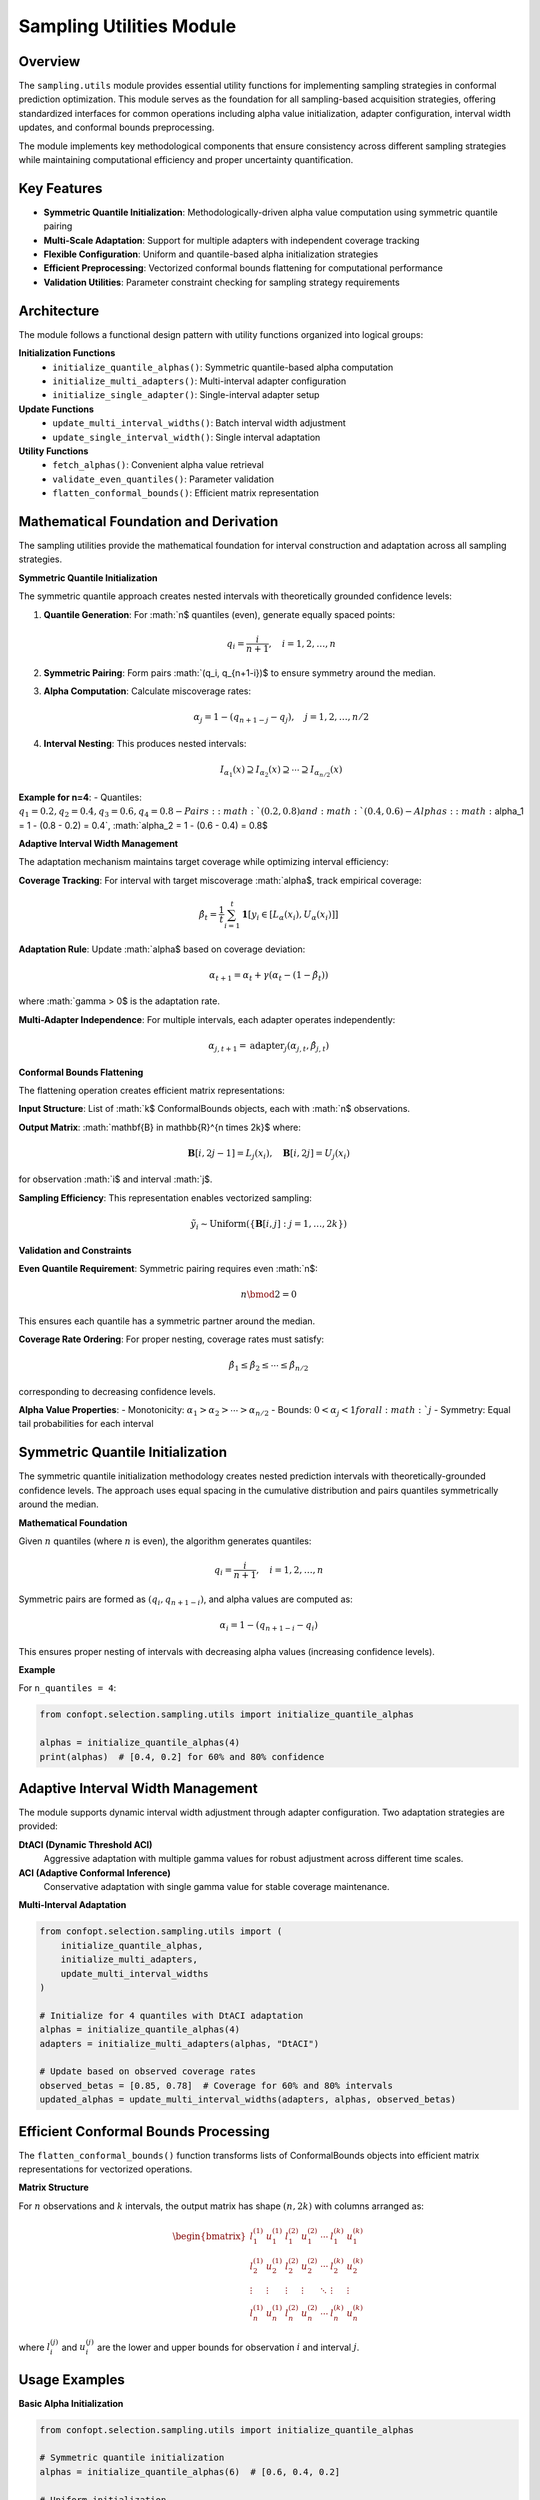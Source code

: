 Sampling Utilities Module
=========================

Overview
--------

The ``sampling.utils`` module provides essential utility functions for implementing sampling strategies in conformal prediction optimization. This module serves as the foundation for all sampling-based acquisition strategies, offering standardized interfaces for common operations including alpha value initialization, adapter configuration, interval width updates, and conformal bounds preprocessing.

The module implements key methodological components that ensure consistency across different sampling strategies while maintaining computational efficiency and proper uncertainty quantification.

Key Features
------------

* **Symmetric Quantile Initialization**: Methodologically-driven alpha value computation using symmetric quantile pairing
* **Multi-Scale Adaptation**: Support for multiple adapters with independent coverage tracking
* **Flexible Configuration**: Uniform and quantile-based alpha initialization strategies
* **Efficient Preprocessing**: Vectorized conformal bounds flattening for computational performance
* **Validation Utilities**: Parameter constraint checking for sampling strategy requirements

Architecture
------------

The module follows a functional design pattern with utility functions organized into logical groups:

**Initialization Functions**
  - ``initialize_quantile_alphas()``: Symmetric quantile-based alpha computation
  - ``initialize_multi_adapters()``: Multi-interval adapter configuration
  - ``initialize_single_adapter()``: Single-interval adapter setup

**Update Functions**
  - ``update_multi_interval_widths()``: Batch interval width adjustment
  - ``update_single_interval_width()``: Single interval adaptation

**Utility Functions**
  - ``fetch_alphas()``: Convenient alpha value retrieval
  - ``validate_even_quantiles()``: Parameter validation
  - ``flatten_conformal_bounds()``: Efficient matrix representation

Mathematical Foundation and Derivation
-------------------------------------

The sampling utilities provide the mathematical foundation for interval construction and adaptation across all sampling strategies.

**Symmetric Quantile Initialization**

The symmetric quantile approach creates nested intervals with theoretically grounded confidence levels:

1. **Quantile Generation**: For :math:`n$ quantiles (even), generate equally spaced points:

   .. math::
      q_i = \frac{i}{n+1}, \quad i = 1, 2, \ldots, n

2. **Symmetric Pairing**: Form pairs :math:`(q_i, q_{n+1-i})$ to ensure symmetry around the median.

3. **Alpha Computation**: Calculate miscoverage rates:

   .. math::
      \alpha_j = 1 - (q_{n+1-j} - q_j), \quad j = 1, 2, \ldots, n/2

4. **Interval Nesting**: This produces nested intervals:

   .. math::
      I_{\alpha_1}(x) \supseteq I_{\alpha_2}(x) \supseteq \cdots \supseteq I_{\alpha_{n/2}}(x)

**Example for n=4**:
- Quantiles: :math:`q_1 = 0.2, q_2 = 0.4, q_3 = 0.6, q_4 = 0.8$
- Pairs: :math:`(0.2, 0.8)$ and :math:`(0.4, 0.6)$
- Alphas: :math:`\alpha_1 = 1 - (0.8 - 0.2) = 0.4`, :math:`\alpha_2 = 1 - (0.6 - 0.4) = 0.8$

**Adaptive Interval Width Management**

The adaptation mechanism maintains target coverage while optimizing interval efficiency:

**Coverage Tracking**: For interval with target miscoverage :math:`\alpha$, track empirical coverage:

.. math::
   \hat{\beta}_t = \frac{1}{t} \sum_{i=1}^t \mathbf{1}[y_i \in [L_{\alpha}(x_i), U_{\alpha}(x_i)]]

**Adaptation Rule**: Update :math:`\alpha$ based on coverage deviation:

.. math::
   \alpha_{t+1} = \alpha_t + \gamma (\alpha_t - (1 - \hat{\beta}_t))

where :math:`\gamma > 0$ is the adaptation rate.

**Multi-Adapter Independence**: For multiple intervals, each adapter operates independently:

.. math::
   \alpha_{j,t+1} = \text{adapter}_j(\alpha_{j,t}, \hat{\beta}_{j,t})

**Conformal Bounds Flattening**

The flattening operation creates efficient matrix representations:

**Input Structure**: List of :math:`k$ ConformalBounds objects, each with :math:`n$ observations.

**Output Matrix**: :math:`\mathbf{B} \in \mathbb{R}^{n \times 2k}$ where:

.. math::
   \mathbf{B}[i, 2j-1] = L_j(x_i), \quad \mathbf{B}[i, 2j] = U_j(x_i)

for observation :math:`i$ and interval :math:`j$.

**Sampling Efficiency**: This representation enables vectorized sampling:

.. math::
   \tilde{y}_i \sim \text{Uniform}(\{\mathbf{B}[i, j] : j = 1, \ldots, 2k\})

**Validation and Constraints**

**Even Quantile Requirement**: Symmetric pairing requires even :math:`n$:

.. math::
   n \bmod 2 = 0

This ensures each quantile has a symmetric partner around the median.

**Coverage Rate Ordering**: For proper nesting, coverage rates must satisfy:

.. math::
   \hat{\beta}_1 \leq \hat{\beta}_2 \leq \cdots \leq \hat{\beta}_{n/2}

corresponding to decreasing confidence levels.

**Alpha Value Properties**:
- Monotonicity: :math:`\alpha_1 > \alpha_2 > \cdots > \alpha_{n/2}`
- Bounds: :math:`0 < \alpha_j < 1$ for all :math:`j`
- Symmetry: Equal tail probabilities for each interval

Symmetric Quantile Initialization
---------------------------------

The symmetric quantile initialization methodology creates nested prediction intervals with theoretically-grounded confidence levels. The approach uses equal spacing in the cumulative distribution and pairs quantiles symmetrically around the median.

**Mathematical Foundation**

Given :math:`n` quantiles (where :math:`n` is even), the algorithm generates quantiles:

.. math::
   q_i = \frac{i}{n+1}, \quad i = 1, 2, \ldots, n

Symmetric pairs are formed as :math:`(q_i, q_{n+1-i})`, and alpha values are computed as:

.. math::
   \alpha_i = 1 - (q_{n+1-i} - q_i)

This ensures proper nesting of intervals with decreasing alpha values (increasing confidence levels).

**Example**

For ``n_quantiles = 4``:

.. code-block:: python

   from confopt.selection.sampling.utils import initialize_quantile_alphas

   alphas = initialize_quantile_alphas(4)
   print(alphas)  # [0.4, 0.2] for 60% and 80% confidence

Adaptive Interval Width Management
----------------------------------

The module supports dynamic interval width adjustment through adapter configuration. Two adaptation strategies are provided:

**DtACI (Dynamic Threshold ACI)**
  Aggressive adaptation with multiple gamma values for robust adjustment across different time scales.

**ACI (Adaptive Conformal Inference)**
  Conservative adaptation with single gamma value for stable coverage maintenance.

**Multi-Interval Adaptation**

.. code-block:: python

   from confopt.selection.sampling.utils import (
       initialize_quantile_alphas,
       initialize_multi_adapters,
       update_multi_interval_widths
   )

   # Initialize for 4 quantiles with DtACI adaptation
   alphas = initialize_quantile_alphas(4)
   adapters = initialize_multi_adapters(alphas, "DtACI")

   # Update based on observed coverage rates
   observed_betas = [0.85, 0.78]  # Coverage for 60% and 80% intervals
   updated_alphas = update_multi_interval_widths(adapters, alphas, observed_betas)

Efficient Conformal Bounds Processing
-------------------------------------

The ``flatten_conformal_bounds()`` function transforms lists of ConformalBounds objects into efficient matrix representations for vectorized operations.

**Matrix Structure**

For :math:`n` observations and :math:`k` intervals, the output matrix has shape :math:`(n, 2k)` with columns arranged as:

.. math::
   \begin{bmatrix}
   l_1^{(1)} & u_1^{(1)} & l_1^{(2)} & u_1^{(2)} & \cdots & l_1^{(k)} & u_1^{(k)} \\
   l_2^{(1)} & u_2^{(1)} & l_2^{(2)} & u_2^{(2)} & \cdots & l_2^{(k)} & u_2^{(k)} \\
   \vdots & \vdots & \vdots & \vdots & \ddots & \vdots & \vdots \\
   l_n^{(1)} & u_n^{(1)} & l_n^{(2)} & u_n^{(2)} & \cdots & l_n^{(k)} & u_n^{(k)}
   \end{bmatrix}

where :math:`l_i^{(j)}` and :math:`u_i^{(j)}` are the lower and upper bounds for observation :math:`i` and interval :math:`j`.

Usage Examples
--------------

**Basic Alpha Initialization**

.. code-block:: python

   from confopt.selection.sampling.utils import initialize_quantile_alphas

   # Symmetric quantile initialization
   alphas = initialize_quantile_alphas(6)  # [0.6, 0.4, 0.2]

   # Uniform initialization
   from confopt.selection.sampling.utils import fetch_alphas
   uniform_alphas = fetch_alphas(6, alpha_type="uniform")  # [0.167, 0.167, ...]

**Adapter Configuration and Updates**

.. code-block:: python

   from confopt.selection.sampling.utils import (
       initialize_single_adapter,
       update_single_interval_width
   )

   # Single interval with adaptation
   alpha = 0.2  # 80% confidence interval
   adapter = initialize_single_adapter(alpha, "DtACI")

   # Update based on observed coverage
   observed_coverage = 0.85
   updated_alpha = update_single_interval_width(adapter, alpha, observed_coverage)

**Conformal Bounds Processing**

.. code-block:: python

   from confopt.selection.sampling.utils import flatten_conformal_bounds
   import numpy as np

   # Assuming predictions_per_interval is a list of ConformalBounds
   flattened_bounds = flatten_conformal_bounds(predictions_per_interval)

   # Efficient sampling from all intervals
   n_obs, n_bounds = flattened_bounds.shape
   random_indices = np.random.randint(0, n_bounds, size=n_obs)
   sampled_values = flattened_bounds[np.arange(n_obs), random_indices]

Performance Considerations
-------------------------

**Computational Complexity**
- Alpha initialization: O(n_quantiles)
- Adapter updates: O(n_adapters) per update
- Bounds flattening: O(n_observations × n_intervals)
- Memory usage: O(n_observations × n_intervals) for flattened representation

**Optimization Guidelines**
- Use even numbers of quantiles for symmetric pairing
- Batch adapter updates when possible for efficiency
- Cache flattened bounds for repeated sampling operations
- Consider memory usage for large candidate sets

**Scaling Considerations**
- Adapter overhead scales linearly with number of intervals
- Flattened representation enables efficient vectorized operations
- Validation functions add minimal computational overhead

Integration Points
-----------------

The utilities module integrates with several framework components:

**Sampling Strategies**
  All sampling classes depend on these utilities for consistent alpha management and bounds processing.

**Adaptation Framework**
  Direct integration with ``DtACI`` adapters for interval width adjustment.

**Conformal Prediction**
  Processes ``ConformalBounds`` objects from conformal predictors.

**Optimization Pipeline**
  Provides standardized interfaces for acquisition function computation.

Common Pitfalls
---------------

**Quantile Count Validation**
  Always ensure even numbers of quantiles for symmetric initialization:

.. code-block:: python

   # Correct
   alphas = initialize_quantile_alphas(4)  # Works

   # Incorrect
   alphas = initialize_quantile_alphas(3)  # Raises ValueError

**Adapter Lifecycle Management**
  Initialize adapters once and reuse for consistent coverage tracking:

.. code-block:: python

   # Correct: Initialize once, update multiple times
   adapters = initialize_multi_adapters(alphas, "DtACI")
   for coverage_batch in coverage_data:
       alphas = update_multi_interval_widths(adapters, alphas, coverage_batch)

   # Incorrect: Reinitializing loses adaptation history
   for coverage_batch in coverage_data:
       adapters = initialize_multi_adapters(alphas, "DtACI")  # Wrong!

**Coverage Rate Ordering**
  Ensure coverage rates match alpha value ordering:

.. code-block:: python

   # Alphas: [0.4, 0.2] for 60%, 80% confidence
   # Betas must correspond: [coverage_60%, coverage_80%]
   betas = [0.65, 0.82]  # Correct ordering

See Also
--------

* :doc:`thompson_samplers` - Thompson sampling implementation using these utilities
* :doc:`expected_improvement_samplers` - Expected Improvement with utility integration
* :doc:`entropy_samplers` - Entropy-based sampling strategies
* :doc:`bound_samplers` - Bound-based acquisition strategies
* :doc:`../adaptation/adaptation` - Interval width adaptation mechanisms
